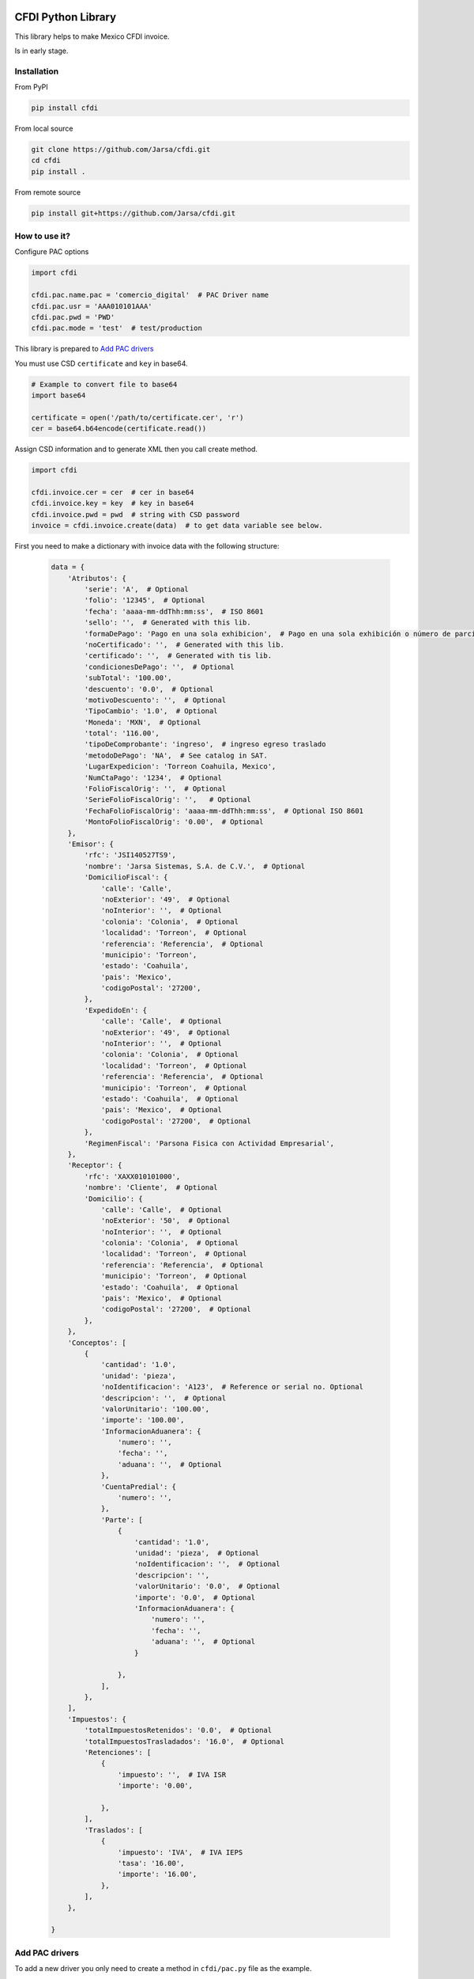 .. image:: https://travis-ci.org/Jarsa/cfdi.svg?branch=master
    :target: https://travis-ci.org/Jarsa/cfdi
.. image:: https://coveralls.io/repos/github/Jarsa/cfdi/badge.svg?branch=master
    :target: https://coveralls.io/github/Jarsa/cfdi?branch=master
.. image:: https://img.shields.io/badge/licence-AGPL--3-blue.svg
    :target: http://www.gnu.org/licenses/agpl-3.0-standalone.html
    :alt: License: AGPL-3
.. image:: https://img.shields.io/pypi/v/cfdi.svg
    :target: https://pypi.python.org/pypi/cfdi
.. image:: https://img.shields.io/pypi/dm/cfdi.svg
    :target: https://pypi.python.org/pypi/cfdi

CFDI Python Library
===================

This library helps to make Mexico CFDI invoice.

Is in early stage.

Installation
------------

From PyPI

.. code-block::

    pip install cfdi

From local source

.. code-block::

    git clone https://github.com/Jarsa/cfdi.git
    cd cfdi
    pip install .

From remote source

.. code-block::

    pip install git+https://github.com/Jarsa/cfdi.git

How to use it?
--------------

Configure PAC options

.. code-block:: python

    import cfdi

    cfdi.pac.name.pac = 'comercio_digital'  # PAC Driver name
    cfdi.pac.usr = 'AAA010101AAA'
    cfdi.pac.pwd = 'PWD'
    cfdi.pac.mode = 'test'  # test/production

This library is prepared to `Add PAC drivers`_

You must use CSD ``certificate`` and ``key`` in base64.

.. code-block:: python

    # Example to convert file to base64
    import base64

    certificate = open('/path/to/certificate.cer', 'r')
    cer = base64.b64encode(certificate.read())


Assign CSD information and to generate XML then you call create method.

.. code-block:: python

    import cfdi

    cfdi.invoice.cer = cer  # cer in base64
    cfdi.invoice.key = key  # key in base64
    cfdi.invoice.pwd = pwd  # string with CSD password
    invoice = cfdi.invoice.create(data)  # to get data variable see below.

First you need to make a dictionary with invoice data with the following structure:

 .. code-block:: python

    data = {
        'Atributos': {
            'serie': 'A',  # Optional
            'folio': '12345',  # Optional
            'fecha': 'aaaa-mm-ddThh:mm:ss',  # ISO 8601
            'sello': '',  # Generated with this lib.
            'formaDePago': 'Pago en una sola exhibicion',  # Pago en una sola exhibición o número de parcialidad pagada contra el total de parcialidades, Parcialidad 1 de X.
            'noCertificado': '',  # Generated with this lib.
            'certificado': '',  # Generated with tis lib.
            'condicionesDePago': '',  # Optional
            'subTotal': '100.00',
            'descuento': '0.0',  # Optional
            'motivoDescuento': '',  # Optional
            'TipoCambio': '1.0',  # Optional
            'Moneda': 'MXN',  # Optional
            'total': '116.00',
            'tipoDeComprobante': 'ingreso',  # ingreso egreso traslado
            'metodoDePago': 'NA',  # See catalog in SAT.
            'LugarExpedicion': 'Torreon Coahuila, Mexico',
            'NumCtaPago': '1234',  # Optional
            'FolioFiscalOrig': '',  # Optional
            'SerieFolioFiscalOrig': '',   # Optional
            'FechaFolioFiscalOrig': 'aaaa-mm-ddThh:mm:ss',  # Optional ISO 8601
            'MontoFolioFiscalOrig': '0.00',  # Optional
        },
        'Emisor': {
            'rfc': 'JSI140527TS9',
            'nombre': 'Jarsa Sistemas, S.A. de C.V.',  # Optional
            'DomicilioFiscal': {
                'calle': 'Calle',
                'noExterior': '49',  # Optional
                'noInterior': '',  # Optional
                'colonia': 'Colonia',  # Optional
                'localidad': 'Torreon',  # Optional
                'referencia': 'Referencia',  # Optional
                'municipio': 'Torreon',
                'estado': 'Coahuila',
                'pais': 'Mexico',
                'codigoPostal': '27200',
            },
            'ExpedidoEn': {
                'calle': 'Calle',  # Optional
                'noExterior': '49',  # Optional
                'noInterior': '',  # Optional
                'colonia': 'Colonia',  # Optional
                'localidad': 'Torreon',  # Optional
                'referencia': 'Referencia',  # Optional
                'municipio': 'Torreon',  # Optional
                'estado': 'Coahuila',  # Optional
                'pais': 'Mexico',  # Optional
                'codigoPostal': '27200',  # Optional
            },
            'RegimenFiscal': 'Parsona Fisica con Actividad Empresarial',
        },
        'Receptor': {
            'rfc': 'XAXX010101000',
            'nombre': 'Cliente',  # Optional
            'Domicilio': {
                'calle': 'Calle',  # Optional
                'noExterior': '50',  # Optional
                'noInterior': '',  # Optional
                'colonia': 'Colonia',  # Optional
                'localidad': 'Torreon',  # Optional
                'referencia': 'Referencia',  # Optional
                'municipio': 'Torreon',  # Optional
                'estado': 'Coahuila',  # Optional
                'pais': 'Mexico',  # Optional
                'codigoPostal': '27200',  # Optional
            },
        },
        'Conceptos': [
            {
                'cantidad': '1.0',
                'unidad': 'pieza',
                'noIdentificacion': 'A123',  # Reference or serial no. Optional
                'descripcion': '',  # Optional
                'valorUnitario': '100.00',
                'importe': '100.00',
                'InformacionAduanera': {
                    'numero': '',
                    'fecha': '',
                    'aduana': '',  # Optional
                },
                'CuentaPredial': {
                    'numero': '',
                },
                'Parte': [
                    {
                        'cantidad': '1.0',
                        'unidad': 'pieza',  # Optional
                        'noIdentificacion': '',  # Optional
                        'descripcion': '',
                        'valorUnitario': '0.0',  # Optional
                        'importe': '0.0',  # Optional
                        'InformacionAduanera': {
                            'numero': '',
                            'fecha': '',
                            'aduana': '',  # Optional
                        }

                    },
                ],
            },
        ],
        'Impuestos': {
            'totalImpuestosRetenidos': '0.0',  # Optional
            'totalImpuestosTrasladados': '16.0',  # Optional
            'Retenciones': [
                {
                    'impuesto': '',  # IVA ISR
                    'importe': '0.00',

                },
            ],
            'Traslados': [
                {
                    'impuesto': 'IVA',  # IVA IEPS
                    'tasa': '16.00',
                    'importe': '16.00',
                },
            ],
        },

    }

Add PAC drivers
---------------

To add a new driver you only need to create a method in ``cfdi/pac.py`` file as the example.

.. code-block:: python

    @classmethod
    def stamp_pac_name(cls, xml):
        ''' 
        You will receive the xml ready to stamp as a string
        '''
        Code to stamp...

This method MUST be called ``stamp_pac`` + ``pac_name``.


Known issues / Roadmap
----------------------

* Hability to cancel invoices.
* Hability to create Addendas.
* Test & document everything.
* Compatibility to CFDI v3.3.

Bug Tracker
-----------

Bugs are tracked on `GitHub Issues <https://github.com/Jarsa/cfdi/issues>`_.
In case of trouble, please check there if your issue has already been reported.
If you spotted it first, help us smashing it by providing a detailed and welcomed feedback `here <https://github.com/Jarsa/cfdi/issues/new?body=%0A%0A**Steps%20to%20reproduce**%0A-%20...%0A%0A**Current%20behavior**%0A%0A**Expected%20behavior**>`_.

Credits
=======

Contributors
------------

* Alan Ramos <alan.ramos@jarsa.com.mx>

Maintainer
----------

.. image:: http://www.jarsa.com.mx/logo.png
   :alt: Jarsa Sistemas, S.A. de C.V.
   :target: http://www.jarsa.com.mx

This package is maintained by Jarsa Sistemas, S.A. de C.V.